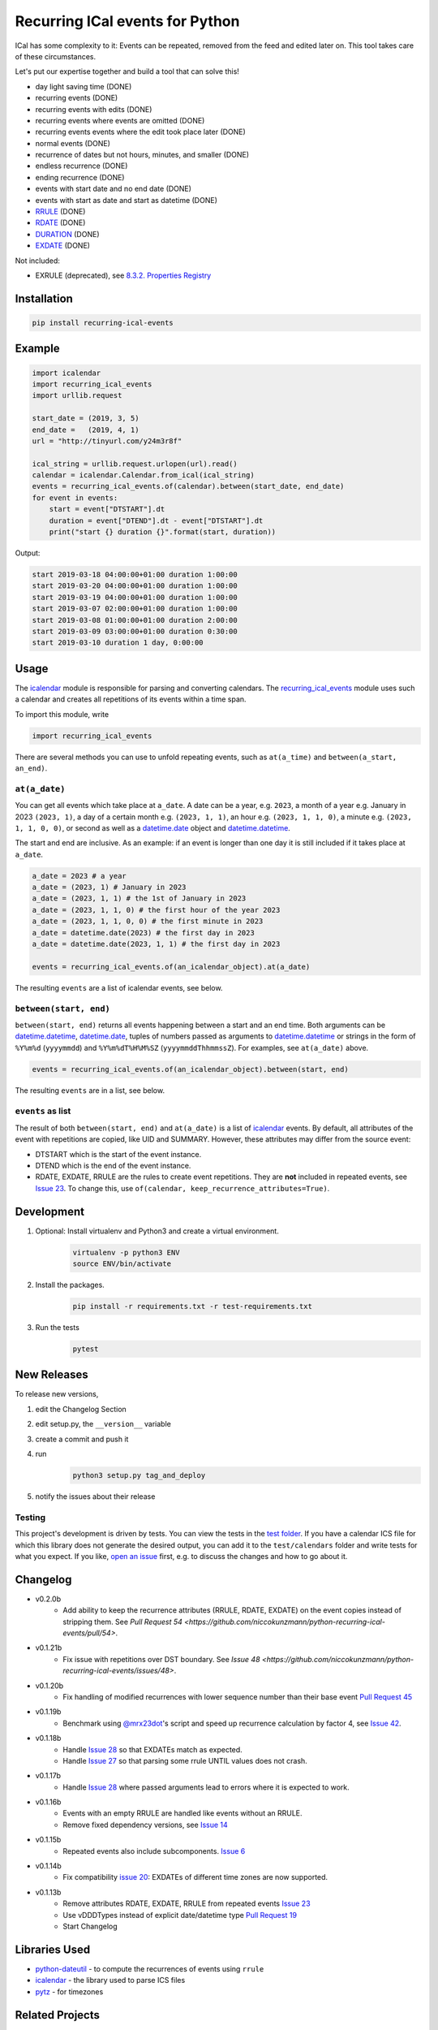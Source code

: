 Recurring ICal events for Python
================================

.. image:: https://travis-ci.org/niccokunzmann/python-recurring-ical-events.svg?branch=master
   :target: https://travis-ci.org/niccokunzmann/python-recurring-ical-events
   :alt: Travis Build and Tests Status

.. image:: https://badge.fury.io/py/recurring-ical-events.svg
   :target: https://pypi.python.org/pypi/recurring-ical-events
   :alt: Python Package Version on Pypi

.. image:: https://img.shields.io/pypi/dm/recurring-ical-events.svg
   :target: https://pypi.python.org/pypi/recurring-ical-events#downloads
   :alt: Downloads from Pypi


ICal has some complexity to it:
Events can be repeated, removed from the feed and edited later on.
This tool takes care of these circumstances.

Let's put our expertise together and build a tool that can solve this!

* day light saving time (DONE)
* recurring events (DONE)
* recurring events with edits (DONE)
* recurring events where events are omitted (DONE)
* recurring events events where the edit took place later (DONE)
* normal events (DONE)
* recurrence of dates but not hours, minutes, and smaller (DONE)
* endless recurrence (DONE)
* ending recurrence (DONE)
* events with start date and no end date (DONE)
* events with start as date and start as datetime (DONE)
* `RRULE <https://www.kanzaki.com/docs/ical/rrule.html>`_ (DONE)
* `RDATE <https://www.kanzaki.com/docs/ical/rdate.html>`_ (DONE)
* `DURATION <https://www.kanzaki.com/docs/ical/duration.html>`_ (DONE)
* `EXDATE <https://www.kanzaki.com/docs/ical/exdate.html>`_ (DONE)

Not included:

* EXRULE (deprecated), see `8.3.2.  Properties Registry
  <https://tools.ietf.org/html/rfc5545#section-8.3.2>`_


Installation
------------

.. code:: shell

    pip install recurring-ical-events

Example
-------

.. code-block:: python

    import icalendar
    import recurring_ical_events
    import urllib.request

    start_date = (2019, 3, 5)
    end_date =   (2019, 4, 1)
    url = "http://tinyurl.com/y24m3r8f"

    ical_string = urllib.request.urlopen(url).read()
    calendar = icalendar.Calendar.from_ical(ical_string)
    events = recurring_ical_events.of(calendar).between(start_date, end_date)
    for event in events:
        start = event["DTSTART"].dt
        duration = event["DTEND"].dt - event["DTSTART"].dt
        print("start {} duration {}".format(start, duration))

Output:

.. code-block:: text

    start 2019-03-18 04:00:00+01:00 duration 1:00:00
    start 2019-03-20 04:00:00+01:00 duration 1:00:00
    start 2019-03-19 04:00:00+01:00 duration 1:00:00
    start 2019-03-07 02:00:00+01:00 duration 1:00:00
    start 2019-03-08 01:00:00+01:00 duration 2:00:00
    start 2019-03-09 03:00:00+01:00 duration 0:30:00
    start 2019-03-10 duration 1 day, 0:00:00


Usage
-----

The `icalendar <https://pypi.org/project/icalendar/>`_ module is responsible for parsing and converting calendars.
The `recurring_ical_events <https://pypi.org/project/recurring-ical-events/>`_ module uses such a calendar and creates all repetitions of its events within a time span.

To import this module, write 

.. code:: Python

    import recurring_ical_events

There are several methods you can use to unfold repeating events, such as ``at(a_time)`` and ``between(a_start, an_end)``.

``at(a_date)``
**************

You can get all events which take place at ``a_date``.
A date can be a year, e.g. ``2023``, a month of a year e.g. January in 2023 ``(2023, 1)``, a day of a certain month e.g. ``(2023, 1, 1)``, an hour e.g. ``(2023, 1, 1, 0)``, a minute e.g. ``(2023, 1, 1, 0, 0)``, or second as well as a `datetime.date <https://docs.python.org/3/library/datetime.html#datetime.date>`_ object and `datetime.datetime <https://docs.python.org/3/library/datetime.html#datetime.datetime>`_.

The start and end are inclusive. As an example: if an event is longer than one day it is still included if it takes place at ``a_date``.

.. code:: Python

    a_date = 2023 # a year
    a_date = (2023, 1) # January in 2023
    a_date = (2023, 1, 1) # the 1st of January in 2023
    a_date = (2023, 1, 1, 0) # the first hour of the year 2023
    a_date = (2023, 1, 1, 0, 0) # the first minute in 2023
    a_date = datetime.date(2023) # the first day in 2023
    a_date = datetime.date(2023, 1, 1) # the first day in 2023
    
    events = recurring_ical_events.of(an_icalendar_object).at(a_date)

The resulting ``events`` are a list of icalendar events, see below.

``between(start, end)``
***********************

``between(start, end)`` returns all events happening between a start and an end time. Both arguments can be `datetime.datetime`_, `datetime.date`_, tuples of numbers passed as arguments to `datetime.datetime`_ or strings in the form of
``%Y%m%d`` (``yyyymmdd``) and ``%Y%m%dT%H%M%SZ`` (``yyyymmddThhmmssZ``).
For examples, see ``at(a_date)`` above.

.. code:: Python

    events = recurring_ical_events.of(an_icalendar_object).between(start, end)

The resulting ``events`` are in a list, see below.

``events`` as list
******************

The result of both ``between(start, end)`` and ``at(a_date)`` is a list of `icalendar`_ events.
By default, all attributes of the event with repetitions are copied, like UID and SUMMARY.
However, these attributes may differ from the source event:

* DTSTART which is the start of the event instance.
* DTEND which is the end of the event instance.
* RDATE, EXDATE, RRULE are the rules to create event repetitions.
  They are **not** included in repeated events, see `Issue 23 <https://github.com/niccokunzmann/python-recurring-ical-events/issues/23>`_.
  To change this, use ``of(calendar, keep_recurrence_attributes=True)``.

Development
-----------

1. Optional: Install virtualenv and Python3 and create a virtual environment.
    .. code-block:: shell

        virtualenv -p python3 ENV
        source ENV/bin/activate
2. Install the packages.
    .. code-block:: shell

        pip install -r requirements.txt -r test-requirements.txt
3. Run the tests
    .. code-block:: shell

        pytest

New Releases
------------

To release new versions,

1. edit the Changelog Section
2. edit setup.py, the ``__version__`` variable
3. create a commit and push it
4. run
    .. code-block:: shell

        python3 setup.py tag_and_deploy
5. notify the issues about their release

Testing
*******

This project's development is driven by tests.
You can view the tests in the `test folder
<https://github.com/niccokunzmann/python-recurring-ical-events/tree/master/test>`_.
If you have a calendar ICS file for which this library does not
generate the desired output, you can add it to the ``test/calendars``
folder and write tests for what you expect.
If you like, `open an issue <https://github.com/niccokunzmann/python-recurring-ical-events/issues>`_ first, e.g. to discuss the changes and
how to go about it.

Changelog
---------

- v0.2.0b
    - Add ability to keep the recurrence attributes (RRULE, RDATE, EXDATE) on the event copies instead of stripping them. See `Pull Request 54 <https://github.com/niccokunzmann/python-recurring-ical-events/pull/54>`.
- v0.1.21b
    - Fix issue with repetitions over DST boundary. See `Issue 48 <https://github.com/niccokunzmann/python-recurring-ical-events/issues/48>`.
- v0.1.20b
    - Fix handling of modified recurrences with lower sequence number than their base event `Pull Request 45 <https://github.com/niccokunzmann/python-recurring-ical-events/pull/45>`_
- v0.1.19b
    - Benchmark using `@mrx23dot <https://github.com/mrx23dot>`_'s script and speed up recurrence calculation by factor 4, see `Issue 42 <https://github.com/niccokunzmann/python-recurring-ical-events/issues/42>`_.
- v0.1.18b
    - Handle `Issue 28 <https://github.com/niccokunzmann/python-recurring-ical-events/issues/28>`_ so that EXDATEs match as expected.
    - Handle `Issue 27 <https://github.com/niccokunzmann/python-recurring-ical-events/issues/27>`_ so that parsing some rrule UNTIL values does not crash.
- v0.1.17b
    - Handle `Issue 28 <https://github.com/niccokunzmann/python-recurring-ical-events/issues/28>`_ where passed arguments lead to errors where it is expected to work.
- v0.1.16b
    - Events with an empty RRULE are handled like events without an RRULE.
    - Remove fixed dependency versions, see `Issue 14 <https://github.com/niccokunzmann/python-recurring-ical-events/issues/14>`_
- v0.1.15b
    - Repeated events also include subcomponents. `Issue 6 <https://github.com/niccokunzmann/python-recurring-ical-events/issues/6>`_
- v0.1.14b
    - Fix compatibility `issue 20 <https://github.com/niccokunzmann/python-recurring-ical-events/issues/20>`_: EXDATEs of different time zones are now supported.
- v0.1.13b
    - Remove attributes RDATE, EXDATE, RRULE from repeated events `Issue 23`_
    - Use vDDDTypes instead of explicit date/datetime type `Pull Request 19 <https://github.com/niccokunzmann/python-recurring-ical-events/pull/19>`_
    - Start Changelog

Libraries Used
--------------

- `python-dateutil <https://pypi.org/project/python-dateutil/>`_ - to compute the recurrences of events using ``rrule``
- `icalendar`_ - the library used to parse ICS files
- `pytz <https://pypi.org/project/pytz/>`_ - for timezones

Related Projects
----------------

- `icalevents <https://github.com/irgangla/icalevents>`_ - another library for roughly the same use-case
- `Open Web Calendar <https://github.com/niccokunzmann/open-web-calendar>`_ - a web calendar to embed into websites which uses this library

Research
--------

- `RFC 5545 <https://tools.ietf.org/html/rfc5545>`_
- `Stackoverflow question this is created for <https://stackoverflow.com/questions/30913824/ical-library-to-iterate-recurring-events-with-specific-instances>`_
- `<https://github.com/oberron/annum>`_
  - `<https://stackoverflow.com/questions/28829261/python-ical-get-events-for-a-day-including-recurring-ones#28829401>`_
- `<https://stackoverflow.com/questions/20268204/ical-get-date-from-recurring-event-by-rrule-and-dtstart>`_
- `<https://github.com/collective/icalendar/issues/162>`_
- `<https://stackoverflow.com/questions/46471852/ical-parsing-reoccuring-events-in-python>`_
- RDATE `<https://stackoverflow.com/a/46709850/1320237>`_
    - `<https://tools.ietf.org/html/rfc5545#section-3.8.5.2>`_
